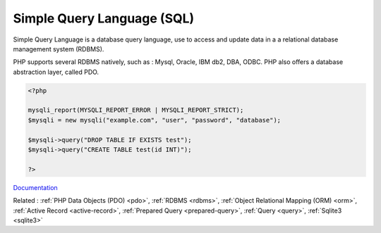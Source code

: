 .. _sql:

Simple Query Language (SQL)
---------------------------

Simple Query Language is a database query language, use to access and update data in a a relational database management system (RDBMS).

PHP supports several RDBMS natively, such as : Mysql, Oracle, IBM db2, DBA, ODBC. PHP also offers a database abstraction layer, called PDO. 


.. code-block:: php
   
   <?php
   
   mysqli_report(MYSQLI_REPORT_ERROR | MYSQLI_REPORT_STRICT);
   $mysqli = new mysqli("example.com", "user", "password", "database");
   
   $mysqli->query("DROP TABLE IF EXISTS test");
   $mysqli->query("CREATE TABLE test(id INT)");
   
   ?>


`Documentation <https://en.wikipedia.org/wiki/SQL>`__

Related : :ref:`PHP Data Objects (PDO) <pdo>`, :ref:`RDBMS <rdbms>`, :ref:`Object Relational Mapping (ORM) <orm>`, :ref:`Active Record <active-record>`, :ref:`Prepared Query <prepared-query>`, :ref:`Query <query>`, :ref:`Sqlite3 <sqlite3>`
